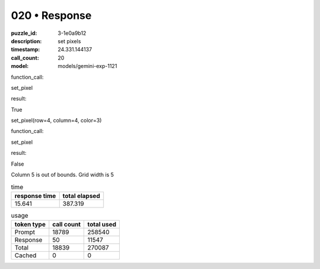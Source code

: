 020 • Response
==============

:puzzle_id: 3-1e0a9b12
:description: set pixels
:timestamp: 24.331.144137
:call_count: 20

:model: models/gemini-exp-1121






function_call:






set_pixel






result:






True






set_pixel(row=4, column=4, color=3)






function_call:






set_pixel






result:






False






Column 5 is out of bounds. Grid width is 5






.. list-table:: time
   :header-rows: 1

   * - response time
     - total elapsed
   * - 15.641 
     - 387.319 



.. list-table:: usage
   :header-rows: 1

   * - token type
     - call count
     - total used

   * - Prompt 
     - 18789 
     - 258540 

   * - Response 
     - 50 
     - 11547 

   * - Total 
     - 18839 
     - 270087 

   * - Cached 
     - 0 
     - 0 



.. seealso::

   - :doc:`020-history`
   - :doc:`020-response`
